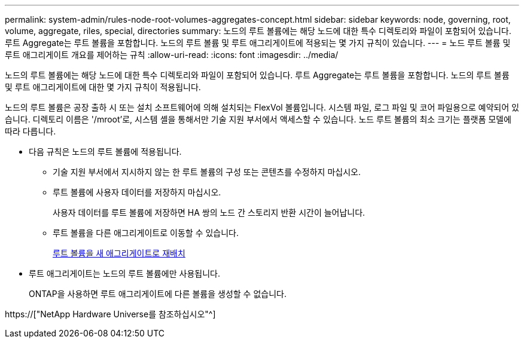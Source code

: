 ---
permalink: system-admin/rules-node-root-volumes-aggregates-concept.html 
sidebar: sidebar 
keywords: node, governing, root, volume, aggregate, riles, special, directories 
summary: 노드의 루트 볼륨에는 해당 노드에 대한 특수 디렉토리와 파일이 포함되어 있습니다. 루트 Aggregate는 루트 볼륨을 포함합니다. 노드의 루트 볼륨 및 루트 애그리게이트에 적용되는 몇 가지 규칙이 있습니다. 
---
= 노드 루트 볼륨 및 루트 애그리게이트 개요를 제어하는 규칙
:allow-uri-read: 
:icons: font
:imagesdir: ../media/


[role="lead"]
노드의 루트 볼륨에는 해당 노드에 대한 특수 디렉토리와 파일이 포함되어 있습니다. 루트 Aggregate는 루트 볼륨을 포함합니다. 노드의 루트 볼륨 및 루트 애그리게이트에 대한 몇 가지 규칙이 적용됩니다.

노드의 루트 볼륨은 공장 출하 시 또는 설치 소프트웨어에 의해 설치되는 FlexVol 볼륨입니다. 시스템 파일, 로그 파일 및 코어 파일용으로 예약되어 있습니다. 디렉토리 이름은 '/mroot'로, 시스템 셸을 통해서만 기술 지원 부서에서 액세스할 수 있습니다. 노드 루트 볼륨의 최소 크기는 플랫폼 모델에 따라 다릅니다.

* 다음 규칙은 노드의 루트 볼륨에 적용됩니다.
+
** 기술 지원 부서에서 지시하지 않는 한 루트 볼륨의 구성 또는 콘텐츠를 수정하지 마십시오.
** 루트 볼륨에 사용자 데이터를 저장하지 마십시오.
+
사용자 데이터를 루트 볼륨에 저장하면 HA 쌍의 노드 간 스토리지 반환 시간이 늘어납니다.

** 루트 볼륨을 다른 애그리게이트로 이동할 수 있습니다.
+
xref:relocate-root-volumes-new-aggregates-task.adoc[루트 볼륨을 새 애그리게이트로 재배치]



* 루트 애그리게이트는 노드의 루트 볼륨에만 사용됩니다.
+
ONTAP을 사용하면 루트 애그리게이트에 다른 볼륨을 생성할 수 없습니다.



https://["NetApp Hardware Universe를 참조하십시오"^]
